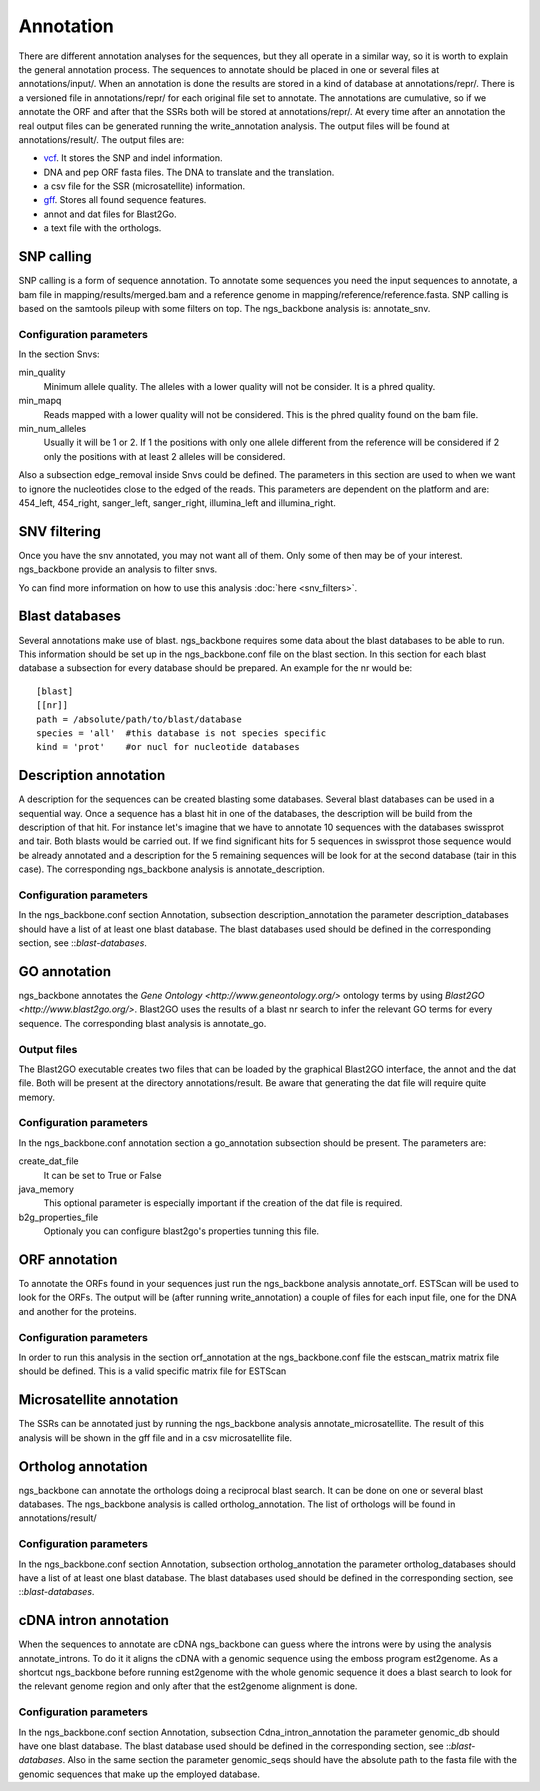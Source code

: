 
Annotation
==========

There are different annotation analyses for the sequences, but they all operate in a similar way, so it is worth to explain the general annotation process. The sequences to annotate should be placed in one or several files at annotations/input/. When an annotation is done the results are stored in a kind of database at annotations/repr/. There is a versioned file in annotations/repr/ for each original file set to annotate. The annotations are cumulative, so if we annotate the ORF and after that the SSRs both will be stored at annotations/repr/. At every time after an annotation the real output files can be generated running the write_annotation analysis. The output files will be found at annotations/result/. The output files are:

* `vcf <http://1000genomes.org/wiki/doku.php?id=1000_genomes:analysis:vcf3.3>`_. It stores the SNP and indel information.
* DNA and pep ORF fasta files. The DNA to translate and the translation.
* a csv file for the SSR (microsatellite) information.
* `gff <http://www.sequenceontology.org/resources/gff3.html>`_. Stores all found sequence features.
* annot and dat files for Blast2Go.
* a text file with the orthologs.


.. _snp-calling:

SNP calling
-----------

SNP calling is a form of sequence annotation. To annotate some sequences you need the input sequences to annotate, a bam file in mapping/results/merged.bam and a reference genome in mapping/reference/reference.fasta. SNP calling is based on the samtools pileup with some filters on top. The ngs_backbone analysis is: annotate_snv.

Configuration parameters
________________________

In the section Snvs:

min_quality
  Minimum allele quality. The alleles with a lower quality will not be consider. It is a phred quality.

min_mapq
  Reads mapped with a lower quality will not be considered. This is the phred quality found on the bam file.

min_num_alleles
  Usually it will be 1 or 2. If 1 the positions with only one allele different from the reference will be considered if 2 only the positions with at least 2 alleles will be considered.

Also a subsection edge_removal inside Snvs could be defined. The parameters in this section are used to when we want to ignore the nucleotides close to the edged of the reads. This parameters are dependent on the platform and are: 454_left, 454_right, sanger_left, sanger_right, illumina_left and illumina_right.


.. _snv-filter:

SNV filtering
-------------
Once you have the snv annotated, you may not want all of them. Only some of then may be of your interest. ngs_backbone provide an analysis to filter snvs.

Yo can find more information on how to use this analysis :doc:`here <snv_filters>`.


.. _blast-databases:

Blast databases
---------------

Several annotations make use of blast. ngs_backbone requires some data about the blast databases to be able to run. This information should be set up in the ngs_backbone.conf file on the blast section. In this section for each blast database a subsection for every database should be prepared. An example for the nr would be::

 [blast]
 [[nr]]
 path = /absolute/path/to/blast/database
 species = 'all'  #this database is not species specific
 kind = 'prot'    #or nucl for nucleotide databases

.. _description-annotation:

Description annotation
----------------------

A description for the sequences can be created blasting some databases. Several blast databases can be used in a sequential way. Once a sequence has a blast hit in one of the databases, the description will be build from the description of that hit. For instance let's imagine that we have to annotate 10 sequences with the databases swissprot and tair. Both blasts would be carried out. If we find significant hits for 5 sequences in swissprot those sequence would be already annotated and a description for the 5  remaining sequences will be look for at the second database (tair in this case). The corresponding ngs_backbone analysis is annotate_description.


Configuration parameters
________________________

In the ngs_backbone.conf section Annotation, subsection description_annotation the parameter description_databases should have a list of at least one blast database. The blast databases used should be defined in the corresponding section, see ::`blast-databases`.


.. _go-annotation:

GO annotation
-------------

ngs_backbone annotates the `Gene Ontology <http://www.geneontology.org/>` ontology terms by using `Blast2GO <http://www.blast2go.org/>`. Blast2GO uses the results of a blast nr search to infer the relevant GO terms for every sequence. The corresponding blast analysis is annotate_go.

Output files
____________

The Blast2GO executable creates two files that can be loaded by the graphical Blast2GO interface, the annot and the dat file. Both will be present at the directory annotations/result. Be aware that generating the dat file will require quite memory.


Configuration parameters
________________________

In the ngs_backbone.conf annotation section a go_annotation subsection should be present. The parameters are:

create_dat_file
  It can be set to True or False

java_memory
  This optional parameter is especially important if the creation of the dat file is required.

b2g_properties_file
  Optionaly you can configure blast2go's properties tunning this file.

.. _orf-annotation:

ORF annotation
--------------

To annotate the ORFs found in your sequences just run the ngs_backbone analysis annotate_orf. ESTScan will be used to look for the ORFs. The output will be (after running write_annotation) a couple of files for each input file, one for the DNA and another for the proteins.


Configuration parameters
________________________

In order to run this analysis in the section orf_annotation at the ngs_backbone.conf file the estscan_matrix matrix file should be defined. This is a valid specific matrix file for ESTScan


.. _ssr-annotation:

Microsatellite annotation
-------------------------

The SSRs can be annotated just by running the ngs_backbone analysis annotate_microsatellite. The result of this analysis will be shown in the gff file and in a csv microsatellite file.


.. _ortholog-annotation:

Ortholog annotation
-------------------

ngs_backbone can annotate the orthologs doing a reciprocal blast search. It can be done on one or several blast databases. The ngs_backbone analysis is called ortholog_annotation. The list of orthologs will be found in annotations/result/


Configuration parameters
________________________

In the ngs_backbone.conf section Annotation, subsection ortholog_annotation the parameter ortholog_databases should have a list of at least one blast database. The blast databases used should be defined in the corresponding section, see ::`blast-databases`.


.. _intron-annotation:

cDNA intron annotation
----------------------

When the sequences to annotate are cDNA ngs_backbone can guess where the introns were by using the analysis annotate_introns. To do it it aligns the cDNA with a genomic sequence using the emboss program est2genome. As a shortcut ngs_backbone before running est2genome with the whole genomic sequence it does a blast search to look for the relevant genome region and only after that the est2genome alignment is done.

Configuration parameters
________________________

In the ngs_backbone.conf section Annotation, subsection Cdna_intron_annotation the parameter genomic_db should have one blast database. The blast database used should be defined in the corresponding section, see ::`blast-databases`. Also in the same section the parameter genomic_seqs should have the absolute path to the fasta file with the genomic sequences that make up the employed database.


